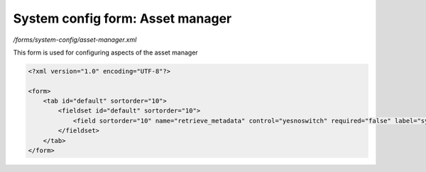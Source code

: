 System config form: Asset manager
=================================

*/forms/system-config/asset-manager.xml*

This form is used for configuring aspects of the asset manager

.. code-block:: xml

    <?xml version="1.0" encoding="UTF-8"?>

    <form>
        <tab id="default" sortorder="10">
            <fieldset id="default" sortorder="10">
                <field sortorder="10" name="retrieve_metadata" control="yesnoswitch" required="false" label="system-config.asset-manager:retrieve_metadata.label" help="system-config.asset-manager:retrieve_metadata.help" />
            </fieldset>
        </tab>
    </form>


